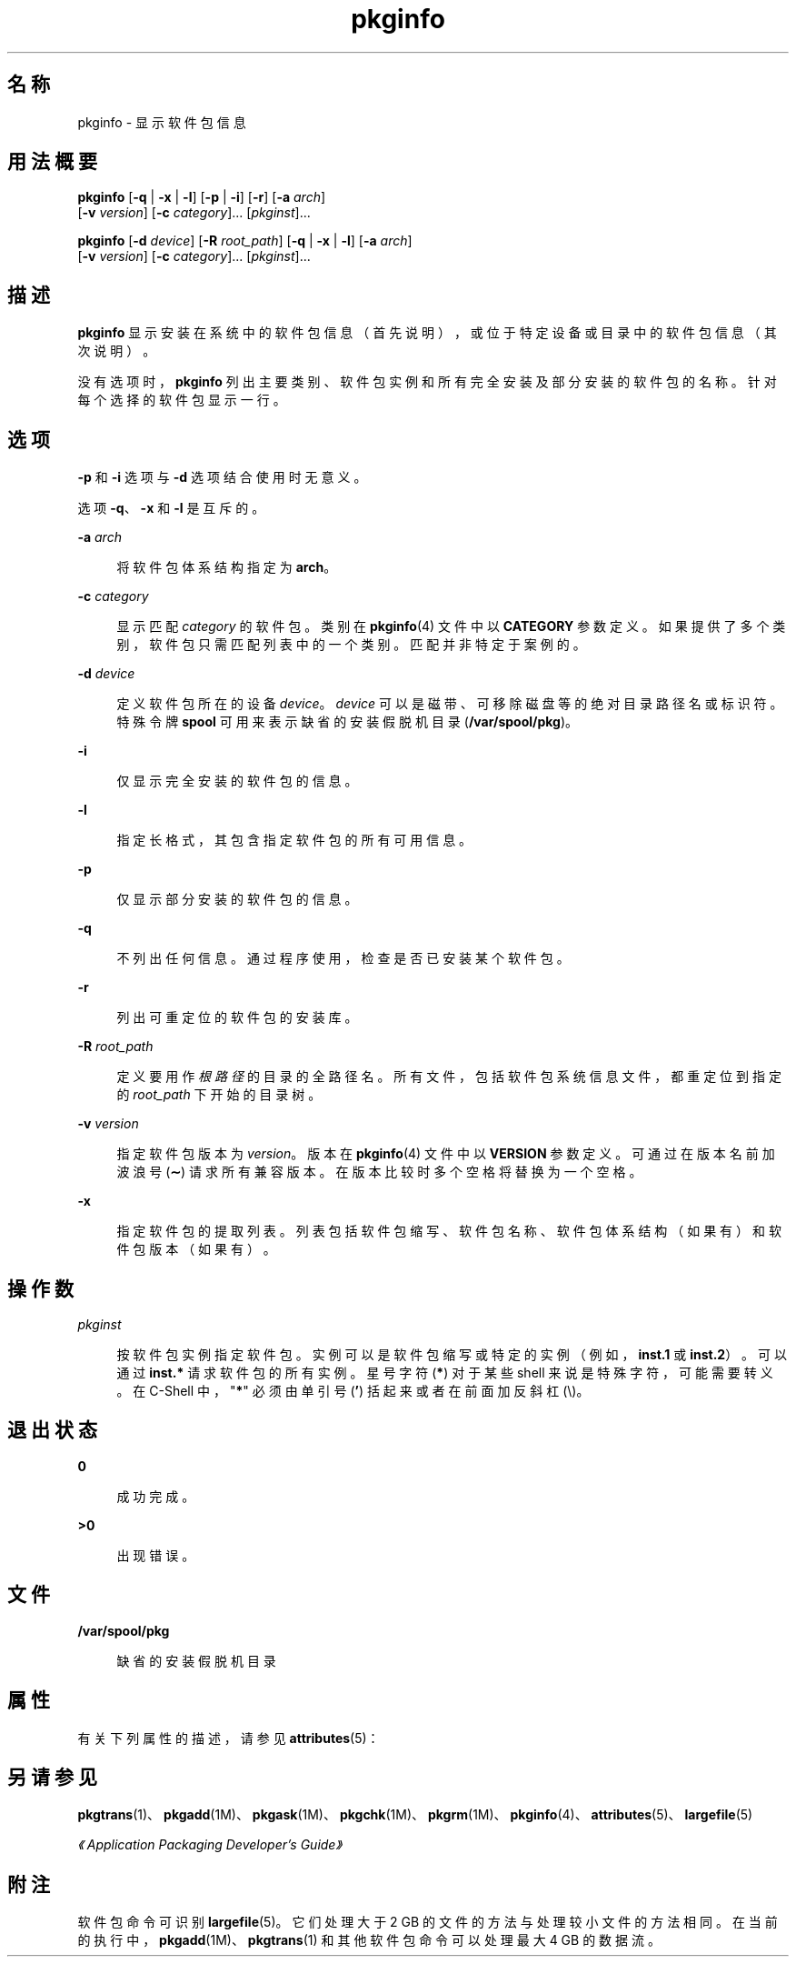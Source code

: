 '\" te
.\" Copyright (c) 2007, 2011, Oracle and/or its affiliates. 保留所有权利。
.\" 版权所有 1989 AT&T
.TH pkginfo 1 "2011 年 7 月 7 日" "SunOS 5.11" "用户命令"
.SH 名称
pkginfo \- 显示软件包信息
.SH 用法概要
.LP
.nf
\fBpkginfo\fR [\fB-q\fR | \fB-x\fR | \fB-l\fR] [\fB-p\fR | \fB-i\fR] [\fB-r\fR] [\fB-a\fR \fIarch\fR] 
     [\fB-v\fR \fIversion\fR] [\fB-c\fR \fIcategory\fR]... [\fIpkginst\fR]...
.fi

.LP
.nf
\fBpkginfo\fR [\fB-d\fR \fIdevice\fR] [\fB-R\fR \fIroot_path\fR] [\fB-q\fR | \fB-x\fR | \fB-l\fR] [\fB-a\fR \fIarch\fR] 
     [\fB-v\fR \fIversion\fR] [\fB-c\fR \fIcategory\fR]... [\fIpkginst\fR]...
.fi

.SH 描述
.sp
.LP
\fBpkginfo\fR 显示安装在系统中的软件包信息（首先说明），或位于特定设备或目录中的软件包信息（其次说明）。
.sp
.LP
没有选项时，\fBpkginfo\fR 列出主要类别、软件包实例和所有完全安装及部分安装的软件包的名称。针对每个选择的软件包显示一行。
.SH 选项
.sp
.LP
\fB-p\fR 和 \fB-i\fR 选项与 \fB-d\fR 选项结合使用时无意义。
.sp
.LP
选项 \fB-q\fR、\fB-x\fR 和 \fB-l\fR 是互斥的。
.sp
.ne 2
.mk
.na
\fB\fB-a\fR \fIarch\fR\fR
.ad
.sp .6
.RS 4n
将软件包体系结构指定为 \fBarch\fR。
.RE

.sp
.ne 2
.mk
.na
\fB\fB-c\fR \fIcategory\fR\fR
.ad
.sp .6
.RS 4n
显示匹配 \fIcategory\fR 的软件包。类别在 \fBpkginfo\fR(4) 文件中以 \fBCATEGORY\fR 参数定义。如果提供了多个类别，软件包只需匹配列表中的一个类别。匹配并非特定于案例的。
.RE

.sp
.ne 2
.mk
.na
\fB\fB-d\fR \fIdevice\fR\fR
.ad
.sp .6
.RS 4n
定义软件包所在的设备 \fIdevice\fR。\fIdevice\fR 可以是磁带、可移除磁盘等的绝对目录路径名或标识符。特殊令牌 \fBspool\fR 可用来表示缺省的安装假脱机目录 (\fB/var/spool/pkg\fR)。
.RE

.sp
.ne 2
.mk
.na
\fB\fB-i\fR\fR
.ad
.sp .6
.RS 4n
仅显示完全安装的软件包的信息。
.RE

.sp
.ne 2
.mk
.na
\fB\fB-l\fR\fR
.ad
.sp .6
.RS 4n
指定长格式，其包含指定软件包的所有可用信息。
.RE

.sp
.ne 2
.mk
.na
\fB\fB-p\fR\fR
.ad
.sp .6
.RS 4n
仅显示部分安装的软件包的信息。
.RE

.sp
.ne 2
.mk
.na
\fB\fB-q\fR\fR
.ad
.sp .6
.RS 4n
不列出任何信息。通过程序使用，检查是否已安装某个软件包。
.RE

.sp
.ne 2
.mk
.na
\fB\fB-r\fR\fR
.ad
.sp .6
.RS 4n
列出可重定位的软件包的安装库。
.RE

.sp
.ne 2
.mk
.na
\fB\fB-R\fR \fIroot_path\fR\fR
.ad
.sp .6
.RS 4n
定义要用作 \fI根路径\fR 的目录的全路径名。所有文件，包括软件包系统信息文件，都重定位到指定的 \fIroot_path\fR 下开始的目录树。
.RE

.sp
.ne 2
.mk
.na
\fB\fB-v\fR \fIversion\fR\fR
.ad
.sp .6
.RS 4n
指定软件包版本为 \fIversion\fR。版本在 \fBpkginfo\fR(4) 文件中以 \fBVERSION\fR 参数定义。可通过在版本名前加波浪号 (\fB\(ap\fR) 请求所有兼容版本。在版本比较时多个空格将替换为一个空格。
.RE

.sp
.ne 2
.mk
.na
\fB\fB-x\fR\fR
.ad
.sp .6
.RS 4n
指定软件包的提取列表。列表包括软件包缩写、软件包名称、软件包体系结构（如果有）和软件包版本（如果有）。
.RE

.SH 操作数
.sp
.ne 2
.mk
.na
\fB\fIpkginst\fR\fR
.ad
.sp .6
.RS 4n
按软件包实例指定软件包。实例可以是软件包缩写或特定的实例（例如，\fBinst.1\fR 或 \fBinst.2\fR）。可以通过 \fBinst.*\fR 请求软件包的所有实例。星号字符(\fB*\fR) 对于某些 shell 来说是特殊字符，可能需要转义。在 C-Shell 中，"\fB*\fR" 必须由单引号 (\fB\&'\fR) 括起来或者在前面加反斜杠 (\e)。
.RE

.SH 退出状态
.sp
.ne 2
.mk
.na
\fB\fB0\fR\fR
.ad
.sp .6
.RS 4n
成功完成。
.RE

.sp
.ne 2
.mk
.na
\fB\fB>0\fR\fR
.ad
.sp .6
.RS 4n
出现错误。
.RE

.SH 文件
.sp
.ne 2
.mk
.na
\fB\fB/var/spool/pkg\fR\fR
.ad
.sp .6
.RS 4n
缺省的安装假脱机目录
.RE

.SH 属性
.sp
.LP
有关下列属性的描述，请参见 \fBattributes\fR(5)：
.sp

.sp
.TS
tab() box;
cw(2.75i) |cw(2.75i) 
lw(2.75i) |lw(2.75i) 
.
属性类型属性值
_
可用性system/core-os
.TE

.SH 另请参见
.sp
.LP
\fBpkgtrans\fR(1)、\fBpkgadd\fR(1M)、\fBpkgask\fR(1M)、\fBpkgchk\fR(1M)、\fBpkgrm\fR(1M)、\fBpkginfo\fR(4)、\fBattributes\fR(5)、\fBlargefile\fR(5)
.sp
.LP
\fI《Application Packaging Developer\&'s Guide》\fR
.SH 附注
.sp
.LP
软件包命令可识别 \fBlargefile\fR(5)。它们处理大于 2 GB 的文件的方法与处理较小文件的方法相同。在当前的执行中，\fBpkgadd\fR(1M)、\fBpkgtrans\fR(1) 和其他软件包命令可以处理最大 4 GB 的数据流。

